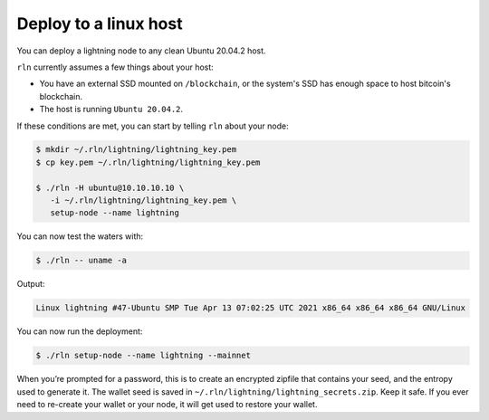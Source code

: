 Deploy to a linux host
======================

You can deploy a lightning node to any clean Ubuntu 20.04.2 host.

``rln`` currently assumes a few things about your host:

-  You have an external SSD mounted on ``/blockchain``, or the system's SSD has enough space to host bitcoin's blockchain.
-  The host is running ``Ubuntu 20.04.2``.

If these conditions are met, you can start by telling ``rln`` about
your node:

.. code:: bash

   $ mkdir ~/.rln/lightning/lightning_key.pem
   $ cp key.pem ~/.rln/lightning/lightning_key.pem

   $ ./rln -H ubuntu@10.10.10.10 \
      -i ~/.rln/lightning/lightning_key.pem \
      setup-node --name lightning

You can now test the waters with:

.. code:: bash

   $ ./rln -- uname -a

Output:

.. code:: bash

   Linux lightning #47-Ubuntu SMP Tue Apr 13 07:02:25 UTC 2021 x86_64 x86_64 x86_64 GNU/Linux

You can now run the deployment:

.. code:: bash

   $ ./rln setup-node --name lightning --mainnet

When you’re prompted for a password, this is to create an encrypted zipfile
that contains your seed, and the entropy used to generate it. The wallet seed is saved in ``~/.rln/lightning/lightning_secrets.zip``. Keep it safe. If you ever need to re-create your wallet or your node, it will get used to restore your wallet.
